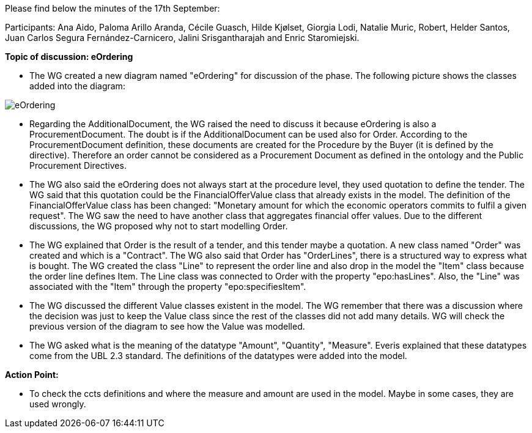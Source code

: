 Please find  below the minutes of the 17th September:

Participants: Ana Aido, Paloma Arillo Aranda, Cécile Guasch, Hilde Kjølset, Giorgia Lodi, Natalie Muric, Robert, Helder Santos, Juan Carlos Segura Fernández-Carnicero, Jalini Srisgantharajah and Enric Staromiejski.

**Topic of discussion: eOrdering**

* The WG created a new diagram named "eOrdering" for discussion of the phase. The following picture shows the classes added into the diagram:

image::https://github.com/eprocurementontology/eprocurementontology/blob/meetings/Conference%20Calls%20Images/eOrdering.jpg[eOrdering]

* Regarding the AdditionalDocument, the WG raised the need to discuss it because eOrdering is also a ProcurementDocument. The doubt is if the AdditionalDocument can be used also for Order. According to the ProcurementDocument definition, these documents are created for the Procedure by the Buyer (it is defined by the directive). Therefore an order cannot be considered as a Procurement Document as defined in the ontology and the Public Procurement Directives.
* The WG also said the eOrdering does not always start at the procedure level, they used quotation to define the tender. The WG said that this quotation could be the FinancialOfferValue class that already exists in the model. The definition of the FinancialOfferValue class has been changed: "Monetary amount for which the economic operators commits to fulfil a given request". The WG saw the need to have another class that aggregates financial offer values. Due to the different discussions, the WG proposed why not to start modelling Order.
* The WG explained that Order is the result of a tender, and this tender maybe a quotation. A new class named "Order" was created and which is a "Contract". The WG also said that Order has "OrderLines", there is a structured way to express what is bought. The WG created the class "Line" to represent the order line and also drop in the model the "Item" class because the order line defines Item. The Line class was connected to Order with the property "epo:hasLines". Also, the "Line" was associated with the "Item" through the property "epo:specifiesItem".
* The WG discussed the different Value classes existent in the model. The WG remember that there was a discussion where the decision was just to keep the Value class since the rest of the classes did not add many details. WG will check the previous version of the diagram to see how the Value was modelled.
* The WG asked what is the meaning of the datatype "Amount", "Quantity", "Measure". Everis explained that these datatypes come from the UBL 2.3 standard. The definitions of the datatypes were added into the model.


**Action Point:**

- To check the ccts definitions and where the measure and amount are used in the model. Maybe in some cases, they are used wrongly.